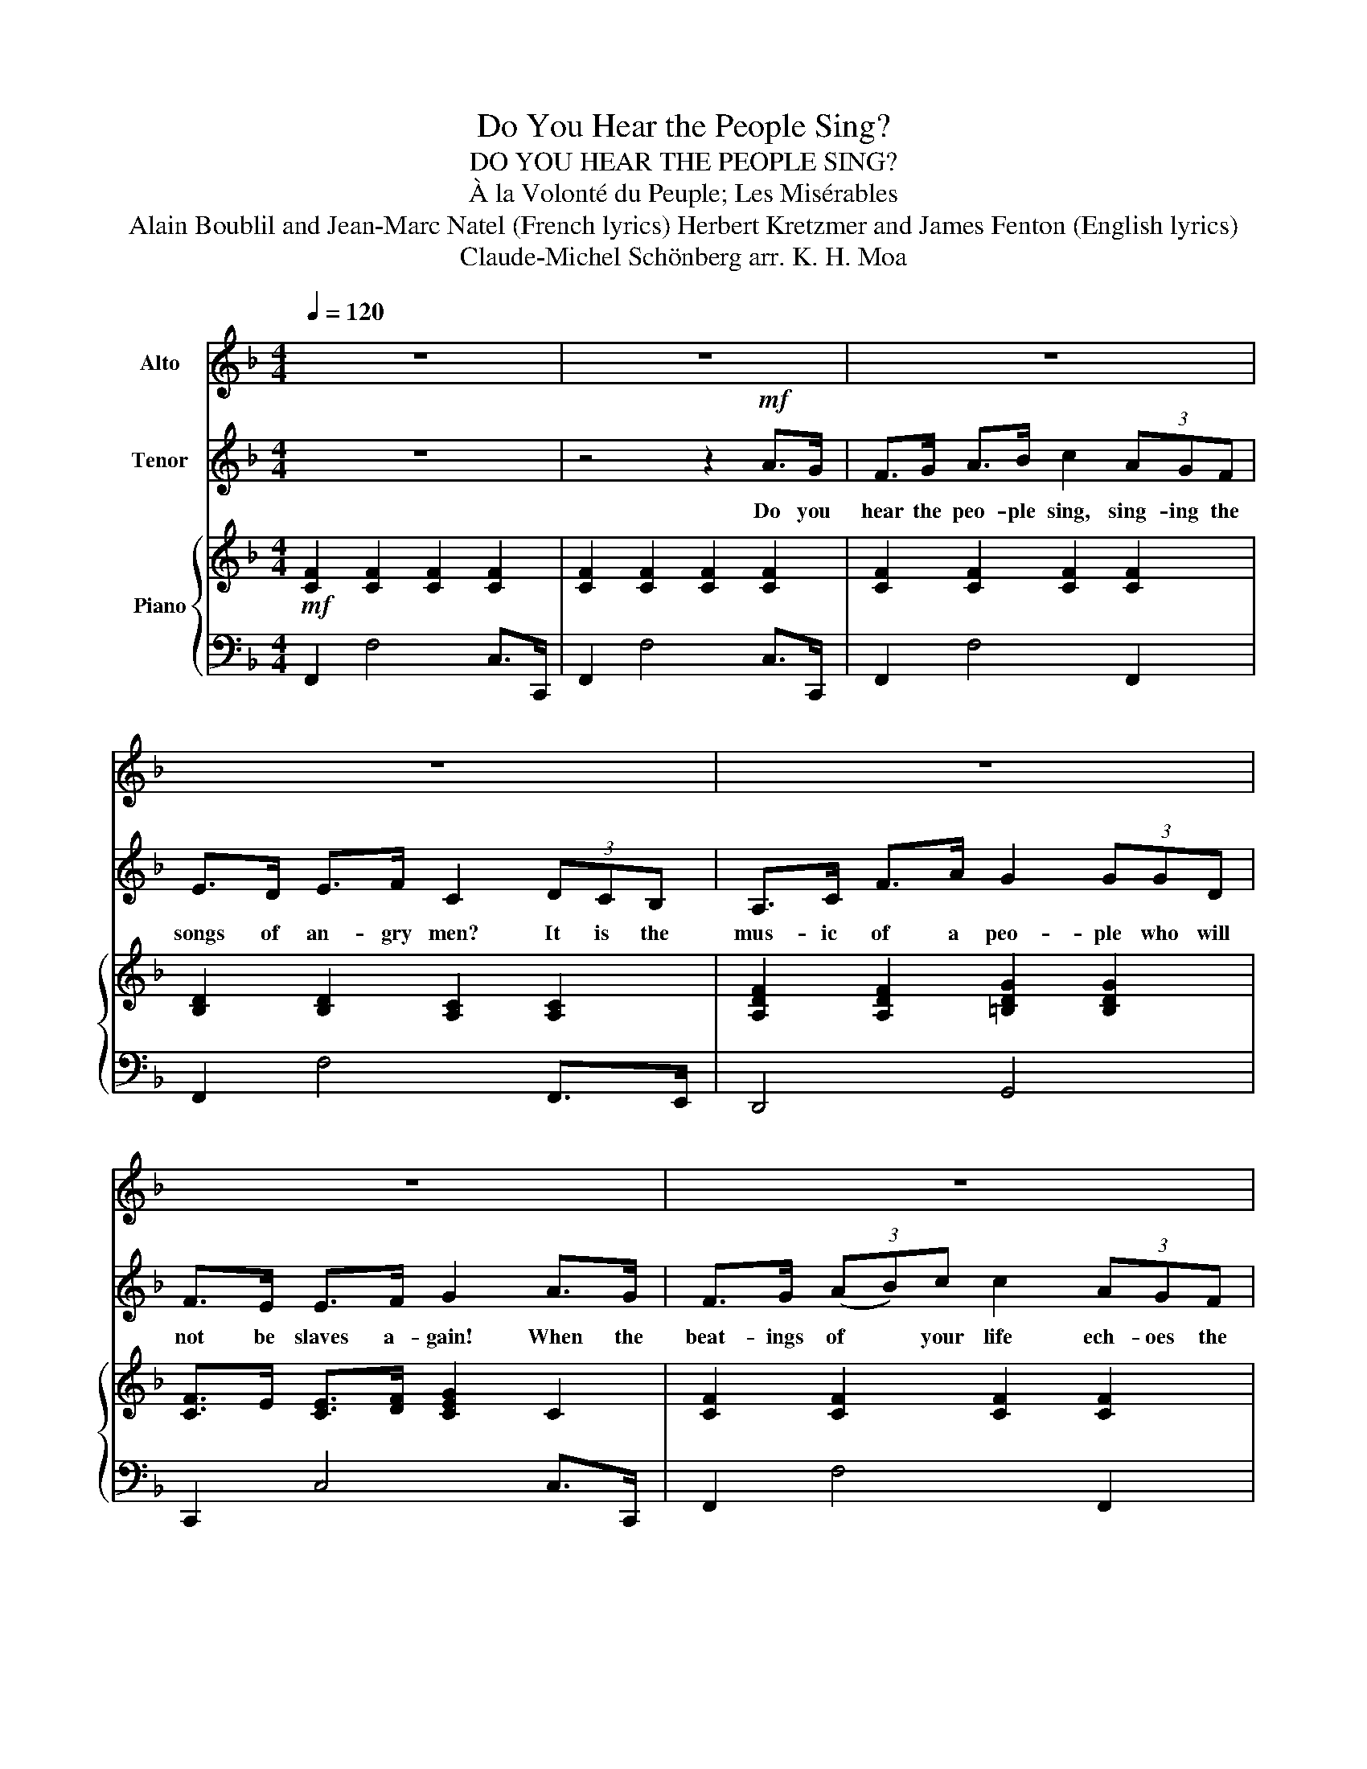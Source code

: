 X:1
T:Do You Hear the People Sing?
T:DO YOU HEAR THE PEOPLE SING?
T:À la Volonté du Peuple; Les Misérables
T:Alain Boublil and Jean-Marc Natel (French lyrics) Herbert Kretzmer and James Fenton (English lyrics)
T:Claude-Michel Schönberg arr. K. H. Moa
%%score 1 2 { ( 3 5 ) | 4 }
L:1/8
Q:1/4=120
M:4/4
K:F
V:1 treble nm="Alto"
V:2 treble nm="Tenor"
V:3 treble nm="Piano"
V:5 treble 
V:4 bass 
V:1
 z8 | z8 | z8 | z8 | z8 | z8 | z8 | z8 | z8 | z4 z2 E>E |[K:C] A>^G A>B c>B A>c | B>A =G>A B3 c | %12
w: |||||||||Will you|join in our cru- sades? Who will be|strong and stand with me? Be-|
 (3:2:2d2 c (3Bcd- (3:2:2d2 c (3:2:2B2 d | c>B A>B c2 z3/2 A/ | (3cBA (3cBA (3cBA (3cBc | %15
w: yond the ba- ri- cade * is there a|world you long to see, then|join in the fight that will give you the right to be|
 d4 z2!f! e>d | c>d e>f g2 (3edc | B>A B>c G2 (3AGF | E>G c>e d>^c d>A | =c>B B>c d2 e>d | %20
w: free! Do you|hear the peo- ple sing, sing- ing the|songs of an- gry men, it is the|mus- ic of a peo- ple who will|not be slaves a- gain! When the|
 c>d e>f g2 (3edc | B>A B>c G2 (3AGF | E>G c>e (3d^cd f>B | =c4 z4 | z8 | z8 | z8 | z8 | z8 | %29
w: beat- ing of your heart ech- oes the|beat- ing of your drums, there is a|life a- bout to start when to- mor- row|comes!||||||
 z6!f! e>d | c>d e>f g2 (3edc | B>A B>c G2 (3AGF | E>G c>e d>^c d>A | =c>B B>c d z e>d | %34
w: Will you|join in our cru- sade? Who will be|strong and stand with me? Some- where be-|yond the ba- ri- cade is there a|world you long to see? Do you|
 c>d e>f g2 (3edc | B>A B>c G2 (3AGF | E>G c>e (3d^cd f>B | =c4 z2!ff! e>d | c>d e>f g2 (3edc | %39
w: hear the peo- ple sing? Say do you|hear the dis- tant drums? It is the|fu- ture that they bring when to- mor- row|comes! Will you|join in our cru- sade? Who will be|
 B>A B>c G2 (3AGF | E>G c>e d>^c d>A | =c>B B>c d z e>d | c>d e>f g2 (3edc | B>A B>c G2 (3AGF | %44
w: strong and stand with me? Some- where be-|yond the ba- ri- cade is there a|world you long to see? Do you|hear the peo- ple sing? Say do you|hear the dis- tant drums, it is the|
 E>G c>e (3d^cd f>B | =c6 z2 | d8 | e8 | g4 z !tenuto!d!tenuto!f!tenuto!e | !fermata!g8 |] %50
w: fu- ture that they bring when to- mor- row|comes!|Ah|Ah|Ah to- mor- row|comes!|
V:2
 z8 | z4 z2!mf! A>G | F>G A>B c2 (3AGF | E>D E>F C2 (3DCB, | A,>C F>A G2 (3GGD | F>E E>F G2 A>G | %6
w: |Do you|hear the peo- ple sing, sing- ing the|songs of an- gry men? It is the|mus- ic of a peo- ple who will|not be slaves a- gain! When the|
 F>G (3(AB)c c2 (3AGF | E2 DE/F/ C2 (3DCB, | A,>C F>A (3G^FG B>E | =F4 z2 z2 |[K:C] z8 | z8 | z8 | %13
w: beat- ings of * your life ech- oes the|beat- ings of the drums, there is a|life a- bout to start when to- mor- row|comes.||||
 z8 | z8 | d4 z2!f! c>G | E>G c>d e2 (3cGE | G>F G>A E2 (3FED | C>D E>G ^F>E F>F | A>G G>A B2 c>G | %20
w: ||* Do you|hear the peo- ple sing sing- ing the|songs of an- gry men, it is the|mus- ic of a peo- ple who will|not be slaves a- gain! When the|
 E>G c>d e2 (3cGE | G>F G>A E2 (3FED | C>D E>G (3AAA B>F | E4 z2!mf! E>E | A>^G A>B c>B A>c | %25
w: beat- ing of your heart ech- oes the|beat- ing of your drums, there is a|life a- bout to start when to- mor- row|comes! They will|live a- gain in free- dom in the|
 B>A =G>A B2 z2 | d>c B>c d>c Bd | c>B A>B c2 z2 | (3cBA (3cBA (3cBA (3cBc | d4 z2!f! e>d | %30
w: gar- den of the lord,|walk be- hind the plough share, they will|put a- way there sword.|Chain will be bro- ken and all men will have their re-|ward! Will you|
 E>G c>d e2 (3cGE | G>F G>A E2 (3FED | C>D E>G ^F>E ^F>F | A>G G>A B z c>G | E>G c>d e2 (3cGE | %35
w: join in our cru- sade? Who will be|strong and stand with me? Some- where be-|yond the ba- ri- cade is there a|world you long to see? Do you|hear the peo- ple sing? Say do you|
 G>F G>A E2 (3FED | C>D E>G (3AAA B>F | E4 z2!ff! c>G | E>G c>d e2 (3cGE | G>F G>A E2 (3FED | %40
w: hear the dis- tant drums? It is the|fu- ture that they bring when to- mor- row|comes! Will you|join in our cru- sade? Who will be|strong and stand with me? Some- where be-|
 C>D E>G ^F>E ^F>F | A>G G>A B z c>G | E>G c>d e2 (3cGE | G>F G>A E2 (3FED | C>D E>G (3AAA B>F | %45
w: yord the ba- ri- cade is there a|world you long to see? Do you|hear the peo- ple sing? Say do you|hear the dis- tant drums, it is the|fu- ture that they bring when to- mor- row|
 E6 z2 | _B8 | A8 | _A4 z !tenuto!d!tenuto!d!tenuto!e | !fermata!c8 |] %50
w: comes!|Ah|Ah|Ah to- mor- row|comes!|
V:3
!mf! [CF]2 [CF]2 [CF]2 [CF]2 | [CF]2 [CF]2 [CF]2 [CF]2 | [CF]2 [CF]2 [CF]2 [CF]2 | %3
 [B,D]2 [B,D]2 [A,C]2 [A,C]2 | [A,DF]2 [A,DF]2 [=B,DG]2 [B,DG]2 | [CF]>E [CE]>[DF] [CEG]2 C2 | %6
 [CF]2 [CF]2 [CF]2 [CF]2 | [B,D]2 [B,D]2 [A,C]2 [A,C]2 | [F,A,D]2 [F,A,D]2 [G,B,D]2 [G,B,CE]2 | %9
 [A,CF]2 [A,CF]>[A,CF] [A,CF]2 [^G,=B,E]2 |[K:C] [CEA]2 [CEA]2 [CEA]2 [CEA]2 | %11
 [B,EGB]2 [B,EGB]2 [B,EGB]2 [B,EGB]2 | [DFAd]2 [DFAd]2 [DFAd]2 [DFAd]2 | %13
 [CEAc]2 [CEAc]2 [CEAc]2 [CEAc]2 | [FAc]2 [EAc]2 [DFAc]2 [CFAc]2 | [DGB]2 [DGB]2 [DGB]4 | %16
 [EGc]2 [EGc]2 [EGc]2 [EGc]2 | [CFA]2 [CFA]2 [CEG]2 (3[FA][EG][DF] | [CE]2 [CEA]2 [D^FA]2 [DFA]2 | %19
 D2 D2 [DGBd]2 G2 | [EGc]2 [EGc]2 [Gcg]2 [Gcg]2 | [FAc]2 [FAc]2 [EGc]2 (3[FA][EG][DF] | %22
 [CE]2 [CEA]2 (3[FAd]^cd [GB]2 | [EG=c]6 z2 | [A,CE] z [A,CE] z [A,CE] z [A,CE] z | %25
 [G,B,E] z [G,B,E] z [G,B,E] z [G,B,E] z | [A,DF] z [A,DF] z [A,DF] z [A,DF] z | %27
 [A,CE] z [A,CE] z [A,CE] z [A,CE] z | [CFA] z [CFA] z [CGB] z [CFA] z | %29
 [DGB] z [DGB]!<(! z [DGB] z [DGB] z!<)! |!f! [Gceg]4 [Gc]4 | [Ac]4 [Gceg]4 | [Ace]4 [Ad^f]4 | %33
 [Gcdg]2 [GBdg]2 [Gdg]4 | [EGc]4 [cgc']4 | c4 [Gg]4 | [Ece]4 (3[df][^ce][df] [Bfa]>[FGB] | %37
 [EG=c]2 [cegc']>[cegc'] [cegc']4 |!ff! [Gceg]4 [Gc]4 | [Ac]4 [Gceg]4 | [Ace]4 [Ad^f]4 | %41
 [Gcdg]2 [GBdg]2 [Gdg]4 | [EGc]4 [cgc']4 | c4 [Gg]4 | [Ece]4 (3[df][^ce][df] [Bfa]>[FGB] | %45
 [EG=c]2 [cegc']>[cegc'] [egc']4 | z2 !>![f_bd']>!>![fbd'] !>![fbd']4 | %47
 z2 !>![eac'e']>!>![eac'e'] !>![eac'e']4 | z2 !>![_ac'g']>!>![ac'g'] !>![ac'g']4 | %49
 !fermata![cegc']8 |] %50
V:4
 F,,2 F,4 C,>C,, | F,,2 F,4 C,>C,, | F,,2 F,4 F,,2 | F,,2 F,4 F,,>E,, | D,,4 G,,4 | %5
 C,,2 C,4 C,>C,, | F,,2 F,4 F,,2 | F,,2 F,4 E,,2 | D,,4 G,,2 C,,2 | F,,2 F,2 F,,2 [E,,E,]2 | %10
[K:C]!mf! A,,2 A,4 A,,2 | E,,2 E,4 E,,2 | D,,2 D,4 D,2 | A,,2 A,4 G,,2 | F,,4 [D,,D,]4 | %15
 G,,,4 G,,4 | [C,,C,]2- [C,,C,]>G,, [C,,C,]4 | [C,,C,]4 [C,,C,]2 [B,,,B,,]2 | %18
 [A,,,A,,]4 [D,,,D,,]4 | [G,,,G,,]2 [G,,,G,,]>D,, [G,,,G,,]2 G,,2 | [C,,C,]4 [E,,E,]4 | %21
 [F,,F,]4 [E,,E,]4 | A,,2 A,2 [D,,D,]2 G,,2 | %23
 [C,,C,]2 (3.[C,,C,]!>(! z [C,,C,] !tenuto![C,,C,]2 !tenuto![B,,,B,,]2!>)! | %24
!mp! [A,,,A,,] z z2 [A,,,A,,] z z2 | [E,,E,] z z2 [E,,E,] z z2 | [D,,D,] z z2 [D,,D,] z z2 | %27
 [A,,,A,,] z z2 [A,,,A,,]2 [G,,,G,,]2 | [F,,,F,,]4 [D,,D,]4 | [G,,G,]6 z2 | %30
 [C,C]2 [C,C]2 [E,E]2 [E,E]2 | [F,F]2 [F,F]2 [C,C]2 [B,,B,]2 | %32
 [A,,A,]2 [A,,A,]2 [D,,D,]2 [D,,D,]2 | [G,,,G,,]2 [G,,,G,,]2 [B,,,B,,]2 [B,,,B,,]2 | %34
 [C,,C,]2 [C,,C,]2 [E,,E,]2 [E,,E,]2 | [F,,F,]2 [F,,F,]2 [C,C]2 [B,,B,]2 | %36
 [A,,A,]2 [A,,A,]2 [D,D]2 [G,,G,]2 | [C,,C,]4 z2 [G,,,G,,]2 | [C,,C,]2 [C,,C,]2 [E,,E,]2 [E,,E,]2 | %39
 [F,,F,]2 [F,,F,]2 [C,,C,]2 [B,,,B,,]2 | [A,,,A,,]2 [A,,,A,,]2 [D,,D,]2 [D,,D,]2 | %41
 [G,,G,]2 [G,,G,]2 [B,,,B,,]2 [B,,,B,,]2 | [C,,C,]2 [C,,C,]2 [E,,E,]2 [E,,E,]2 | %43
 [F,,F,]2 [F,,F,]2 [C,C]2 [B,,B,]2 | [A,,A,]2 [A,,A,]2 [D,,D,]2 [G,,,G,,]2 | [C,,C,]6 [G,,,G,,]2 | %46
 [C,,C,]6 [G,,,G,,]2 | [C,,C,]6 [G,,,G,,]2 | [C,,C,]6 [G,,,G,,]2 | !fermata![C,,C,]8 |] %50
V:5
 x8 | x8 | x8 | x8 | x8 | x8 | x8 | x8 | x8 | x8 |[K:C] x8 | x8 | x8 | x8 | x8 | d8 | x8 | x8 | %18
 x8 | [Ac]>[GB] [GB]3/2[Ac] x7/2 | x8 | x8 | x6 f>B | x8 | x8 | x8 | x8 | x8 | x8 | x8 | x8 | %31
 [fa]2- (3[fa][eg][df] x4 | x8 | x8 | x8 | [gb]>[fa] [gb]>[ac'] e2 d2 | x4 A2 z2 | x8 | x8 | %39
 [fa]2- (3[fa][eg][df] x4 | x8 | x8 | x8 | [gb]>[fa] [gb]>[ac'] e2 d2 | x4 A2 z2 | %45
 z2 G>G [Gc]2 z2 | x2 [F_Bd]>[FBd] [FBd]2 x2 | x2 [EAc]>[EAc] [EAc]2 x2 | %48
 x2 [_Ace]>[Ace] [Ace]2 x2 | x8 |] %50

